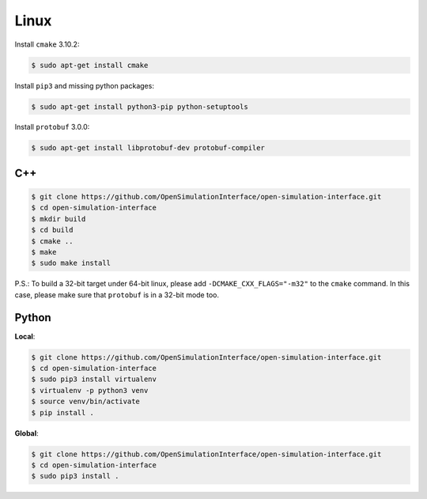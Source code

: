 Linux
=====
Install ``cmake`` 3.10.2:

.. code-block:: shell

    $ sudo apt-get install cmake

Install ``pip3`` and missing python packages:

.. code-block:: shell

    $ sudo apt-get install python3-pip python-setuptools

Install ``protobuf`` 3.0.0:

.. code-block:: shell

    $ sudo apt-get install libprotobuf-dev protobuf-compiler

C++
------

.. code-block:: shell

    $ git clone https://github.com/OpenSimulationInterface/open-simulation-interface.git
    $ cd open-simulation-interface
    $ mkdir build
    $ cd build
    $ cmake ..
    $ make
    $ sudo make install


P.S.: To build a 32-bit target under 64-bit linux, please add ``-DCMAKE_CXX_FLAGS="-m32"`` to the ``cmake`` command. In this case, please make sure that ``protobuf`` is in a 32-bit mode too.

Python
-----------
**Local**:

.. code-block:: shell

    $ git clone https://github.com/OpenSimulationInterface/open-simulation-interface.git
    $ cd open-simulation-interface
    $ sudo pip3 install virtualenv 
    $ virtualenv -p python3 venv
    $ source venv/bin/activate
    $ pip install .

**Global**:

.. code-block:: shell

    $ git clone https://github.com/OpenSimulationInterface/open-simulation-interface.git
    $ cd open-simulation-interface
    $ sudo pip3 install .